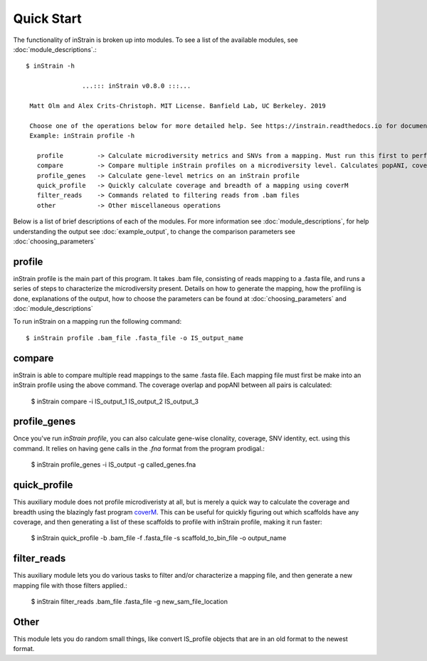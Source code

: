 Quick Start
===========

The functionality of inStrain is broken up into modules. To see a list of the available modules, see :doc:`module_descriptions`.::

 $ inStrain -h

                ...::: inStrain v0.8.0 :::...

  Matt Olm and Alex Crits-Christoph. MIT License. Banfield Lab, UC Berkeley. 2019

  Choose one of the operations below for more detailed help. See https://instrain.readthedocs.io for documentation.
  Example: inStrain profile -h

    profile         -> Calculate microdiversity metrics and SNVs from a mapping. Must run this first to perform most other operations
    compare         -> Compare multiple inStrain profiles on a microdiversity level. Calculates popANI, coverage_overlap, and other things
    profile_genes   -> Calculate gene-level metrics on an inStrain profile
    quick_profile   -> Quickly calculate coverage and breadth of a mapping using coverM
    filter_reads    -> Commands related to filtering reads from .bam files
    other           -> Other miscellaneous operations

Below is a list of brief descriptions of each of the modules. For more information see :doc:`module_descriptions`, for help understanding the output see :doc:`example_output`, to change the comparison parameters see :doc:`choosing_parameters`

.. seealso::
  :doc:`module_descriptions`
    for more information on the modules
  :doc:`example_output`
    to view example output
  :doc:`choosing_parameters`
    for guidance changing parameters

profile
---------------

inStrain profile is the main part of this program. It takes .bam file, consisting of reads mapping to a .fasta file, and runs a series of steps to characterize the microdiversity present. Details on how to generate the mapping, how the profiling is done, explanations of the output, how to choose the parameters can be found at :doc:`choosing_parameters` and :doc:`module_descriptions`

To run inStrain on a mapping run the following command::

 $ inStrain profile .bam_file .fasta_file -o IS_output_name

compare
-----------------

inStrain is able to compare multiple read mappings to the same .fasta file. Each mapping file must first be make into an inStrain profile using the above command. The coverage overlap and popANI between all pairs is calculated:

 $ inStrain compare -i IS_output_1 IS_output_2 IS_output_3

profile_genes
-----------------

Once you've run `inStrain profile`, you can also calculate gene-wise clonality, coverage, SNV identity, ect. using this command. It relies on having gene calls in the `.fna` format from the program prodigal.:

 $ inStrain profile_genes -i IS_output -g called_genes.fna

quick_profile
-----------------

This auxiliary module does not profile microdiveristy at all, but is merely a quick way to calculate the coverage and breadth using the blazingly fast program `coverM <https://github.com/wwood/CoverM>`_. This can be useful for quickly figuring out which scaffolds have any coverage, and then generating a list of these scaffolds to profile with inStrain profile, making it run faster:

 $ inStrain quick_profile -b .bam_file -f .fasta_file -s scaffold_to_bin_file -o output_name

filter_reads
-----------------

This auxiliary module lets you do various tasks to filter and/or characterize a mapping file, and then generate a new mapping file with those filters applied.:

 $ inStrain filter_reads .bam_file .fasta_file -g new_sam_file_location

Other
-----------------

This module lets you do random small things, like convert IS_profile objects that are in an old format to the newest format.
